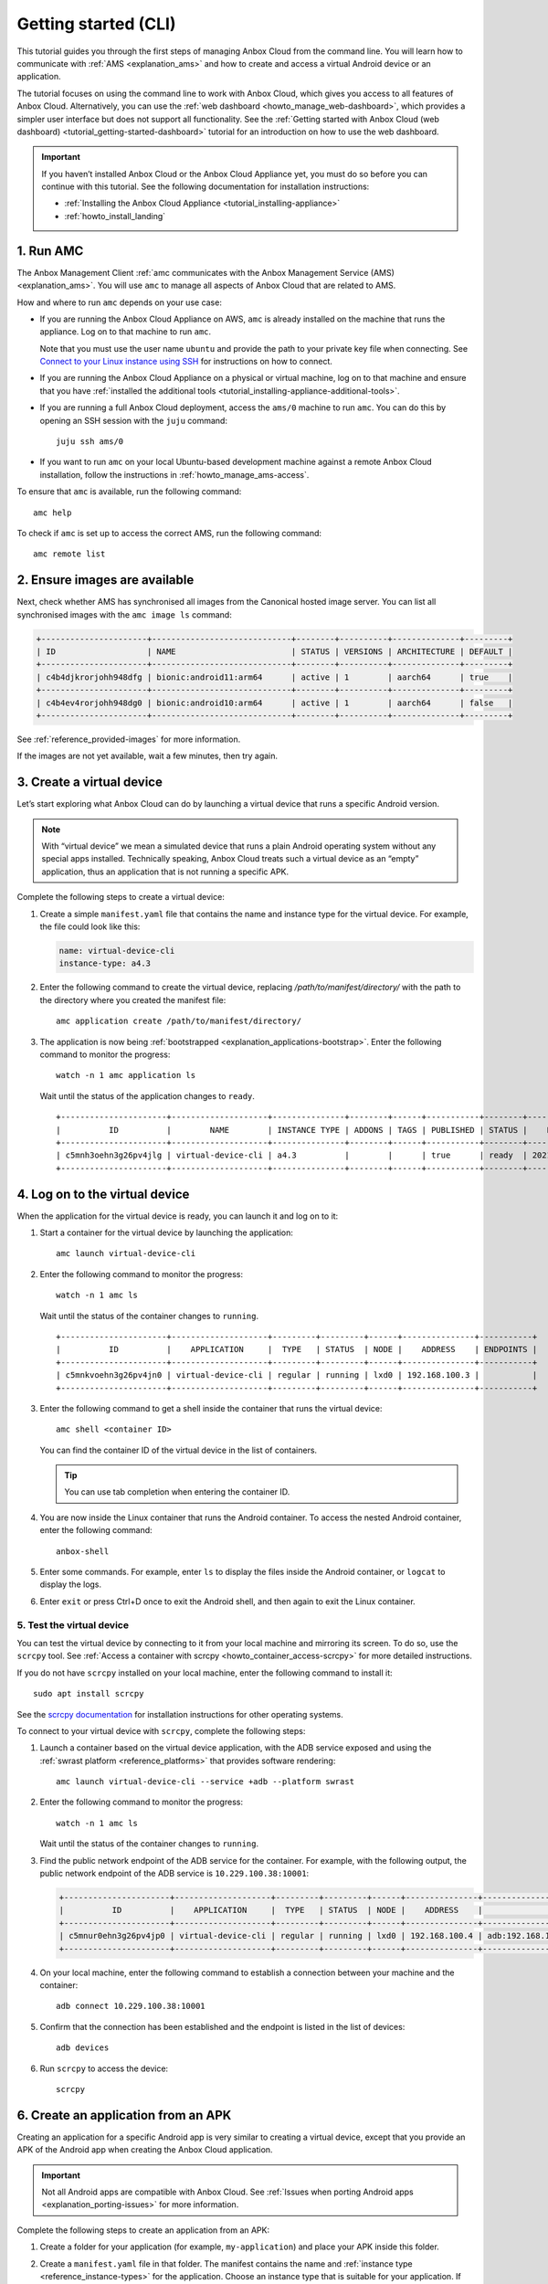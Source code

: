 .. _tutorial_getting-started:

=====================
Getting started (CLI)
=====================

This tutorial guides you through the first steps of managing Anbox Cloud
from the command line. You will learn how to communicate with
:ref:`AMS <explanation_ams>` and how to
create and access a virtual Android device or an application.

The tutorial focuses on using the command line to work with Anbox Cloud,
which gives you access to all features of Anbox Cloud. Alternatively,
you can use the :ref:`web dashboard <howto_manage_web-dashboard>`, which
provides a simpler user interface but does not support all
functionality. See the :ref:`Getting started with Anbox Cloud (web dashboard) <tutorial_getting-started-dashboard>`
tutorial for an introduction on how to use the web dashboard.

.. important::
   If you haven’t installed
   Anbox Cloud or the Anbox Cloud Appliance yet, you must do so before you
   can continue with this tutorial. See the following documentation for
   installation instructions:
   
   -  :ref:`Installing the Anbox Cloud Appliance <tutorial_installing-appliance>`
   -  :ref:`howto_install_landing`
      

1. Run AMC
==========

The Anbox Management Client :ref:`amc communicates with the Anbox Management Service (AMS) <explanation_ams>`. You will use
``amc`` to manage all aspects of Anbox Cloud that are related to AMS.

How and where to run ``amc`` depends on your use case:

-  If you are running the Anbox Cloud Appliance on AWS, ``amc`` is
   already installed on the machine that runs the appliance. Log on to
   that machine to run ``amc``.

   Note that you must use the user name ``ubuntu`` and provide the path
   to your private key file when connecting. See `Connect to your Linux instance using SSH <https://docs.aws.amazon.com/AWSEC2/latest/UserGuide/AccessingInstancesLinux.html>`_
   for instructions on how to connect.
-  If you are running the Anbox Cloud Appliance on a physical or virtual
   machine, log on to that machine and ensure that you have :ref:`installed the additional tools <tutorial_installing-appliance-additional-tools>`.
-  If you are running a full Anbox Cloud deployment, access the
   ``ams/0`` machine to run ``amc``. You can do this by opening an SSH
   session with the ``juju`` command:

   ::

        juju ssh ams/0

-  If you want to run ``amc`` on your local Ubuntu-based development
   machine against a remote Anbox Cloud installation, follow the
   instructions in :ref:`howto_manage_ams-access`.

To ensure that ``amc`` is available, run the following command:

::

   amc help

To check if ``amc`` is set up to access the correct AMS, run the
following command:

::

   amc remote list

2. Ensure images are available
==============================

Next, check whether AMS has synchronised all images from the Canonical
hosted image server. You can list all synchronised images with the
``amc image ls`` command:

.. code:: bash

   +----------------------+-----------------------------+--------+----------+--------------+---------+
   | ID                   | NAME                        | STATUS | VERSIONS | ARCHITECTURE | DEFAULT |
   +----------------------+-----------------------------+--------+----------+--------------+---------+
   | c4b4djkrorjohh948dfg | bionic:android11:arm64      | active | 1        | aarch64      | true    |
   +----------------------+-----------------------------+--------+----------+--------------+---------+
   | c4b4ev4rorjohh948dg0 | bionic:android10:arm64      | active | 1        | aarch64      | false   |
   +----------------------+-----------------------------+--------+----------+--------------+---------+

See :ref:`reference_provided-images` for
more information.

If the images are not yet available, wait a few minutes, then try again.

3. Create a virtual device
==========================

Let’s start exploring what Anbox Cloud can do by launching a virtual
device that runs a specific Android version.

.. note::
   With “virtual device” we mean a
   simulated device that runs a plain Android operating system without any
   special apps installed. Technically speaking, Anbox Cloud treats such a
   virtual device as an “empty” application, thus an application that is
   not running a specific APK.

Complete the following steps to create a virtual device:

1. Create a simple ``manifest.yaml`` file that contains the name and
   instance type for the virtual device. For example, the file could
   look like this:

   .. code:: yaml

      name: virtual-device-cli
      instance-type: a4.3

2. Enter the following command to create the virtual device, replacing
   */path/to/manifest/directory/* with the path to the directory where
   you created the manifest file:

   ::

       amc application create /path/to/manifest/directory/

3. The application is now being
   :ref:`bootstrapped <explanation_applications-bootstrap>`.
   Enter the following command to monitor the progress:

   ::

       watch -n 1 amc application ls

   Wait until the status of the application changes to ``ready``.

   ::

      +----------------------+--------------------+---------------+--------+------+-----------+--------+---------------------+
      |          ID          |        NAME        | INSTANCE TYPE | ADDONS | TAGS | PUBLISHED | STATUS |    LAST UPDATED     |
      +----------------------+--------------------+---------------+--------+------+-----------+--------+---------------------+
      | c5mnh3oehn3g26pv4jlg | virtual-device-cli | a4.3          |        |      | true      | ready  | 2021-10-18 13:37:19 |
      +----------------------+--------------------+---------------+--------+------+-----------+--------+---------------------+

.. _tutorial_getting-started-logon:

4. Log on to the virtual device
===============================

When the application for the virtual device is ready, you can launch it
and log on to it:

1. Start a container for the virtual device by launching the
   application:

   ::

       amc launch virtual-device-cli

2. Enter the following command to monitor the progress:

   ::

       watch -n 1 amc ls

   Wait until the status of the container changes to ``running``.

   ::

      +----------------------+--------------------+---------+---------+------+---------------+-----------+
      |          ID          |    APPLICATION     |  TYPE   | STATUS  | NODE |    ADDRESS    | ENDPOINTS |
      +----------------------+--------------------+---------+---------+------+---------------+-----------+
      | c5mnkvoehn3g26pv4jn0 | virtual-device-cli | regular | running | lxd0 | 192.168.100.3 |           |
      +----------------------+--------------------+---------+---------+------+---------------+-----------+

3. Enter the following command to get a shell inside the container that
   runs the virtual device:

   ::

       amc shell <container ID>

   You can find the container ID of the virtual device in the list of
   containers.

   .. tip::
      You can use tab completion when
      entering the container ID.
4. You are now inside the Linux container that runs the Android
   container. To access the nested Android container, enter the
   following command:

   ::

       anbox-shell

5. Enter some commands. For example, enter ``ls`` to display the files
   inside the Android container, or ``logcat`` to display the logs.
6. Enter ``exit`` or press Ctrl+D once to exit the Android shell, and
   then again to exit the Linux container.

.. _tutorial_getting-started-scrcpy:

5. Test the virtual device
--------------------------

You can test the virtual device by connecting to it from your local
machine and mirroring its screen. To do so, use the ``scrcpy`` tool. See
:ref:`Access a container with scrcpy <howto_container_access-scrcpy>`
for more detailed instructions.

If you do not have ``scrcpy`` installed on your local machine, enter the
following command to install it:

::

   sudo apt install scrcpy

See the `scrcpy documentation <https://github.com/Genymobile/scrcpy>`_
for installation instructions for other operating systems.

To connect to your virtual device with ``scrcpy``, complete the
following steps:

1. Launch a container based on the virtual device application, with the
   ADB service exposed and using the :ref:`swrast platform <reference_platforms>`
   that provides software rendering:

   ::

       amc launch virtual-device-cli --service +adb --platform swrast

2. Enter the following command to monitor the progress:

   ::

       watch -n 1 amc ls

   Wait until the status of the container changes to ``running``.
3. Find the public network endpoint of the ADB service for the
   container. For example, with the following output, the public network
   endpoint of the ADB service is ``10.229.100.38:10001``:

   .. code:: bash

      +----------------------+--------------------+---------+---------+------+---------------+--------------------------------------------------------+
      |          ID          |    APPLICATION     |  TYPE   | STATUS  | NODE |    ADDRESS    |                       ENDPOINTS                        |
      +----------------------+--------------------+---------+---------+------+---------------+--------------------------------------------------------+
      | c5mnur0ehn3g26pv4jp0 | virtual-device-cli | regular | running | lxd0 | 192.168.100.4 | adb:192.168.100.4:5559/tcp adb:10.229.100.38:10001/tcp |
      +----------------------+--------------------+---------+---------+------+---------------+--------------------------------------------------------+

4. On your local machine, enter the following command to establish a
   connection between your machine and the container:

   ::

       adb connect 10.229.100.38:10001

5. Confirm that the connection has been established and the endpoint is
   listed in the list of devices:

   ::

       adb devices

6. Run ``scrcpy`` to access the device:

   ::

       scrcpy

6. Create an application from an APK
====================================

Creating an application for a specific Android app is very similar to
creating a virtual device, except that you provide an APK of the Android
app when creating the Anbox Cloud application.

.. important::
   Not all Android apps are
   compatible with Anbox Cloud. See :ref:`Issues when porting Android apps <explanation_porting-issues>`
   for more information.

Complete the following steps to create an application from an APK:

1. Create a folder for your application (for example,
   ``my-application``) and place your APK inside this folder.

2. Create a ``manifest.yaml`` file in that folder. The manifest contains
   the name and :ref:`instance type <reference_instance-types>`
   for the application. Choose an instance type that is suitable for
   your application. If your instance is equipped with a GPU and your
   application requires the use of the GPU for rendering and video
   encoding, select an instance type with GPU support like ``g2.3``. For
   other instance types, the container will use a GPU if available or
   software encoding otherwise.

   For example, the file could look like this:

   .. code:: yaml

      name: my-application
      instance-type: a4.3

   .. tip::
      The manifest can also contain
      more advanced configuration like
      :ref:`Addons <howto_addon_landing>`,
      permissions and others. You can find more details about the manifest
      format and the available instance types in the :ref:`reference_application-manifest`
      and :ref:`reference_instance-types`
      documentation.
3. Enter the following command to create the application, replacing
   */path/to/manifest/directory/* with the path to the directory where
   you created the manifest file:

   ::

       amc application create /path/to/manifest/directory/

4. The application is now being
   :ref:`bootstrapped <explanation_applications-bootstrap>`.
   Enter the following command to monitor the progress:

   ::

       watch -n 1 amc application ls

   Wait until the status of the application changes to ``ready``.

When the application is ready, you can launch it and then test it in the
same way as the virtual device by either :ref:`logging on to it <tutorial_getting-started-logon>`
or :ref:`connecting to it with scrcpy <tutorial_getting-started-scrcpy>`.

7. Update an application
========================

You can have several versions of an application. See :ref:`howto_application_update`
for detailed information.

Complete the following steps to add a new version to your application:

1. Update either the APK or the manifest for your application. For
   example, update the manifest to automatically expose the ADB service
   (so that you don’t need to do this when launching the application):

   .. code:: yaml

      name: my-application
      instance-type: a4.3
      services:
       - name: adb
         port: 5559
         protocols: [tcp]
         expose: true

2. Update the existing application, replacing *<application ID>* with
   the ID of the application (from ``amc application ls``) and
   */path/to/manifest/directory/* with the path to the directory where
   you created the manifest file:

   ::

       amc application update <application ID> /path/to/manifest/directory/

3. Check and monitor the different versions of the application:

   ::

       watch -n 1 amc application show <application ID>

   Note the ``status`` and the ``published`` fields. Once the status
   changes to ``active``, the new version of the application is
   automatically published.

When you launch an application without explicitly specifying a version,
AMS uses the latest published version of the application. Therefore,
when you now launch the application again, the new version of your
application is selected and the ADB service is exposed automatically.

8. List and delete applications and containers
==============================================

While following this tutorial, you created several applications and
containers. Let’s check them out and delete the ones that aren’t needed
anymore:

1. Enter the following command to list all containers:

   ::

       amc ls

   You created a container every time you launched an application. For
   example, the output could look like this:

   ::

      +----------------------+--------------------+---------+---------+------+---------------+--------------------------------------------------------+
      |          ID          |    APPLICATION     |  TYPE   | STATUS  | NODE |    ADDRESS    |                       ENDPOINTS                        |
      +----------------------+--------------------+---------+---------+------+---------------+--------------------------------------------------------+
      | c5mnkvoehn3g26pv4jn0 | virtual-device-cli | regular | running | lxd0 | 192.168.100.3 |                                                        |
      +----------------------+--------------------+---------+---------+------+---------------+--------------------------------------------------------+
      | c5moua0ehn3g26pv4k0g | virtual-device-cli | regular | running | lxd0 | 192.168.100.4 | adb:192.168.100.4:5559/tcp adb:10.229.100.38:10001/tcp |
      +----------------------+--------------------+---------+---------+------+---------------+--------------------------------------------------------+
      | c5mo75gehn3g26pv4jrg | my-application     | regular | running | lxd0 | 192.168.100.5 | adb:192.168.100.5:5559/tcp adb:10.229.100.38:10002/tcp |
      +----------------------+--------------------+---------+---------+------+---------------+--------------------------------------------------------+
      | c5moufoehn3g26pv4k1g | my-application     | regular | running | lxd0 | 192.168.100.6 | adb:192.168.100.6:5559/tcp adb:10.229.100.38:10003/tcp |
      +----------------------+--------------------+---------+---------+------+---------------+--------------------------------------------------------+

   For each container, you can enter ``amc show <container ID>`` to
   display more information.
2. Delete the containers that you don’t need anymore:

   ::

       amc delete <container ID>

   You can find the container ID in the list of containers.
   Alternatively, you can delete all containers with
   ``amc delete --all``.
3. Enter the following command to list all applications:

   ::

       amc application ls

   For example, the output could look like this:

   ::

      +----------------------+--------------------+---------------+--------+------+-----------+--------+---------------------+
      |          ID          |        NAME        | INSTANCE TYPE | ADDONS | TAGS | PUBLISHED | STATUS |    LAST UPDATED     |
      +----------------------+--------------------+---------------+--------+------+-----------+--------+---------------------+
      | c5mnh3oehn3g26pv4jlg | virtual-device-cli | a4.3          |        |      | true      | ready  | 2021-10-18 13:37:19 |
      +----------------------+--------------------+---------------+--------+------+-----------+--------+---------------------+
      | c5mo3eoehn3g26pv4jq0 | my-application     | a4.3          |        |      | true      | ready  | 2021-10-18 14:45:02 |
      +----------------------+--------------------+---------------+--------+------+-----------+--------+---------------------+

   For each application, you can enter
   ``amc application show <application ID>`` to display more
   information.
4. Delete the applications that you don’t need anymore:

   ::

       amc application delete <application ID>

   You can find the application ID in the list of applications.

Done!
=====

You now know how to use the command line to create, launch and test
applications in Anbox Cloud.

If you are interested in a more easy-to-use interface, check out the
:ref:`Getting started with Anbox Cloud (web dashboard) <tutorial_getting-started-dashboard>`
tutorial to learn how to manage Anbox Cloud using the :ref:`web dashboard <howto_manage_web-dashboard>`.

Also see the documentation about :ref:`how to manage applications <howto_application_landing>`
and :ref:`how to work with containers <howto_container_landing>`
for more in-depth information.
